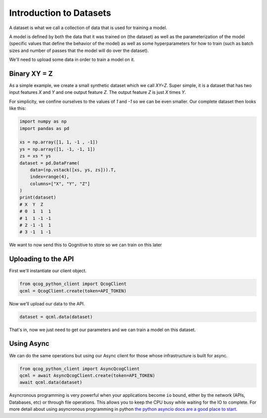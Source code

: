 Introduction to Datasets
========================

A dataset is what we call a collection of data that is used for training a model.

A model is defined by both the data that it was trained on (the dataset) as well as the parameterization of the model (specific values that define the behavior of the model) as well as some hyperparameters for how to train (such as batch sizes and number of passes that the model will do over the dataset).

We'll need to upload some data in order to train a model on it.

Binary XY = Z
-------------
As a simple example, we create a small synthetic dataset which we call `XY=Z`.  Super simple, it is a dataset that has two input features `X` and `Y` and one output feature `Z`.  The output feature `Z` is just `X` times `Y`.

For simplicity, we confine ourselves to the values of `1` and `-1` so we can be even smaller.  Our complete dataset then looks like this:

.. code-block:: python

    import numpy as np
    import pandas as pd

    xs = np.array([1, 1, -1 , -1])
    ys = np.array([1, -1, -1, 1])
    zs = xs * ys
    dataset = pd.DataFrame(
        data=(np.vstack([xs, ys, zs])).T,
        index=range(4),
        columns=["X", "Y", "Z"]
    )
    print(dataset)
    # X  Y  Z
    # 0  1  1  1
    # 1  1 -1 -1
    # 2 -1 -1  1
    # 3 -1  1 -1

We want to now send this to Qognitive to store so we can train on this later

Uploading to the API
--------------------

First we'll instantiate our client object.

.. code-block:: python

    from qcog_python_client import QcogClient
    qcml = QcogClient.create(token=API_TOKEN)

Now we'll upload our data to the API.

.. code-block:: python

    dataset = qcml.data(dataset)

That's in, now we just need to get our parameters and we can train a model on this dataset.

Using Async
-----------

We can do the same operations but using our Async client for those whose infrastructure is built for async.

.. code-block:: python

    from qcog_python_client import AsyncQcogClient
    qcml = await AsyncQcogClient.create(token=API_TOKEN)
    await qcml.data(dataset)

Asyncronous programming is very powerful when your applications become ``io`` bound, either by the network (APIs, Databases, etc) or through file operations. This allows you to keep the CPU busy while waiting for the IO to complete. For more detail about using asyncronous programming in python `the python asyncio docs are a good place to start <https://docs.python.org/3/library/asyncio.html>`_.
